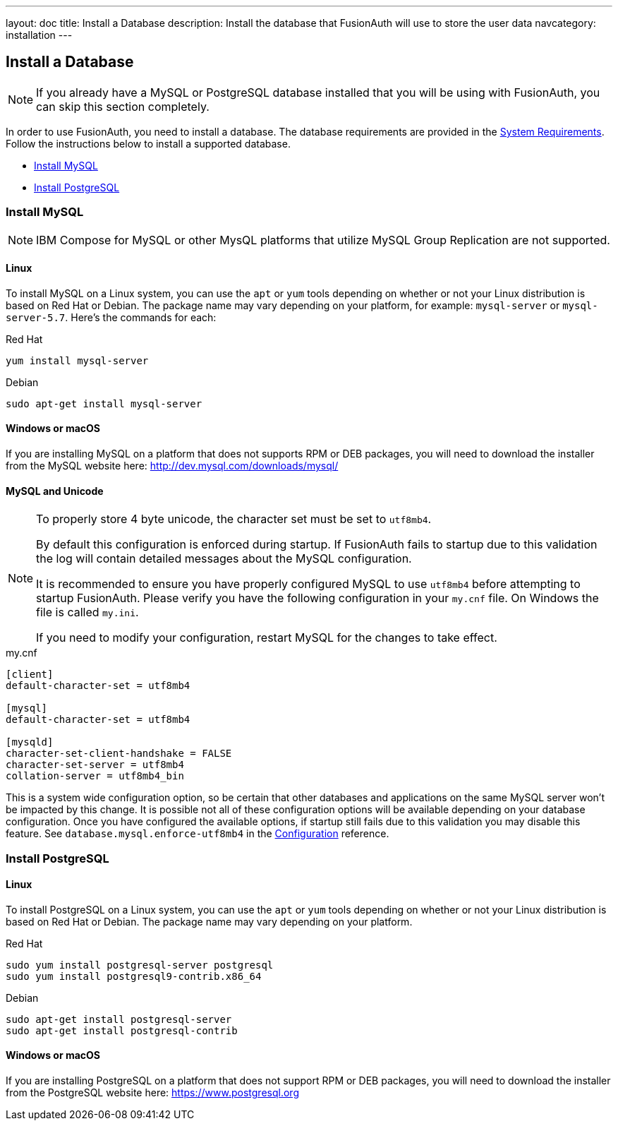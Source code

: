 ---
layout: doc
title: Install a Database
description: Install the database that FusionAuth will use to store the user data
navcategory: installation
---

== Install a Database

[NOTE]
====
If you already have a MySQL or PostgreSQL database installed that you will be using with FusionAuth, you can skip this section completely.
====

In order to use FusionAuth, you need to install a database. The database requirements are provided in the link:/docs/v1/tech/installation-guide/system-requirements[System Requirements].
 Follow the instructions below to install a supported database.

 * <<Install MySQL>>
 * <<Install PostgreSQL>>

=== Install MySQL

[NOTE]
====
IBM Compose for MySQL or other MysQL platforms that utilize MySQL Group Replication are not supported.
====

==== Linux

To install MySQL on a Linux system, you can use the `apt` or `yum` tools depending on whether or not your Linux distribution is based on Red Hat or Debian. The package name may vary depending on your platform, for example: `mysql-server` or `mysql-server-5.7`. Here's the commands for each:

[source,bash]
.Red Hat
----
yum install mysql-server
----

[source,bash]
.Debian
----
sudo apt-get install mysql-server
----

==== Windows or macOS

If you are installing MySQL on a platform that does not supports RPM or DEB packages, you will need to download the installer from the MySQL website here: http://dev.mysql.com/downloads/mysql/

==== MySQL and Unicode

[NOTE]
====
To properly store 4 byte unicode, the character set must be set to `utf8mb4`.

By default this configuration is enforced during startup. If FusionAuth fails to startup due to this validation the log will contain detailed
messages about the MySQL configuration.

It is recommended to ensure you have properly configured MySQL to use `utf8mb4` before attempting to startup FusionAuth. Please verify you have
the following configuration in your `my.cnf` file. On Windows the file is called `my.ini`.

If you need to modify your configuration, restart MySQL for the changes to take effect.
====

[source,ini]
.my.cnf
----
[client]
default-character-set = utf8mb4

[mysql]
default-character-set = utf8mb4

[mysqld]
character-set-client-handshake = FALSE
character-set-server = utf8mb4
collation-server = utf8mb4_bin
----

This is a system wide configuration option, so be certain that other databases and applications on the same MySQL server won't be impacted by this change.
It is possible not all of these configuration options will be available depending on your database configuration. Once you have configured the available
options, if startup still fails due to this validation you may disable this feature. See `database.mysql.enforce-utf8mb4` in the link:/docs/v1/tech/reference/configuration[Configuration] reference.

=== Install PostgreSQL

==== Linux

To install PostgreSQL on a Linux system, you can use the `apt` or `yum` tools depending on whether or not your Linux distribution is based
on Red Hat or Debian. The package name may vary depending on your platform.

[source,bash]
.Red Hat
----
sudo yum install postgresql-server postgresql
sudo yum install postgresql9-contrib.x86_64
----

[source,bash]
.Debian
----
sudo apt-get install postgresql-server
sudo apt-get install postgresql-contrib
----

==== Windows or macOS

If you are installing PostgreSQL on a platform that does not support RPM or DEB packages, you will need to download the installer from the PostgreSQL website here: https://www.postgresql.org

